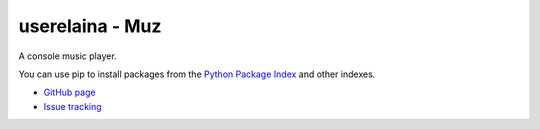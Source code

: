 userelaina - Muz
====================================

.. image:: https://img.shields.io/pypi/v/muz.svg
   :target: https://pypi.org/project/muz/

A console music player. 

You can use pip to install packages from the `Python Package Index`_ and other indexes.

* `GitHub page`_
* `Issue tracking`_

.. _Python Package Index: https://pypi.org
.. _GitHub page: https://github.com/userElaina/console-music-player
.. _Issue tracking: https://github.com/userElaina/console-music-player/issues
